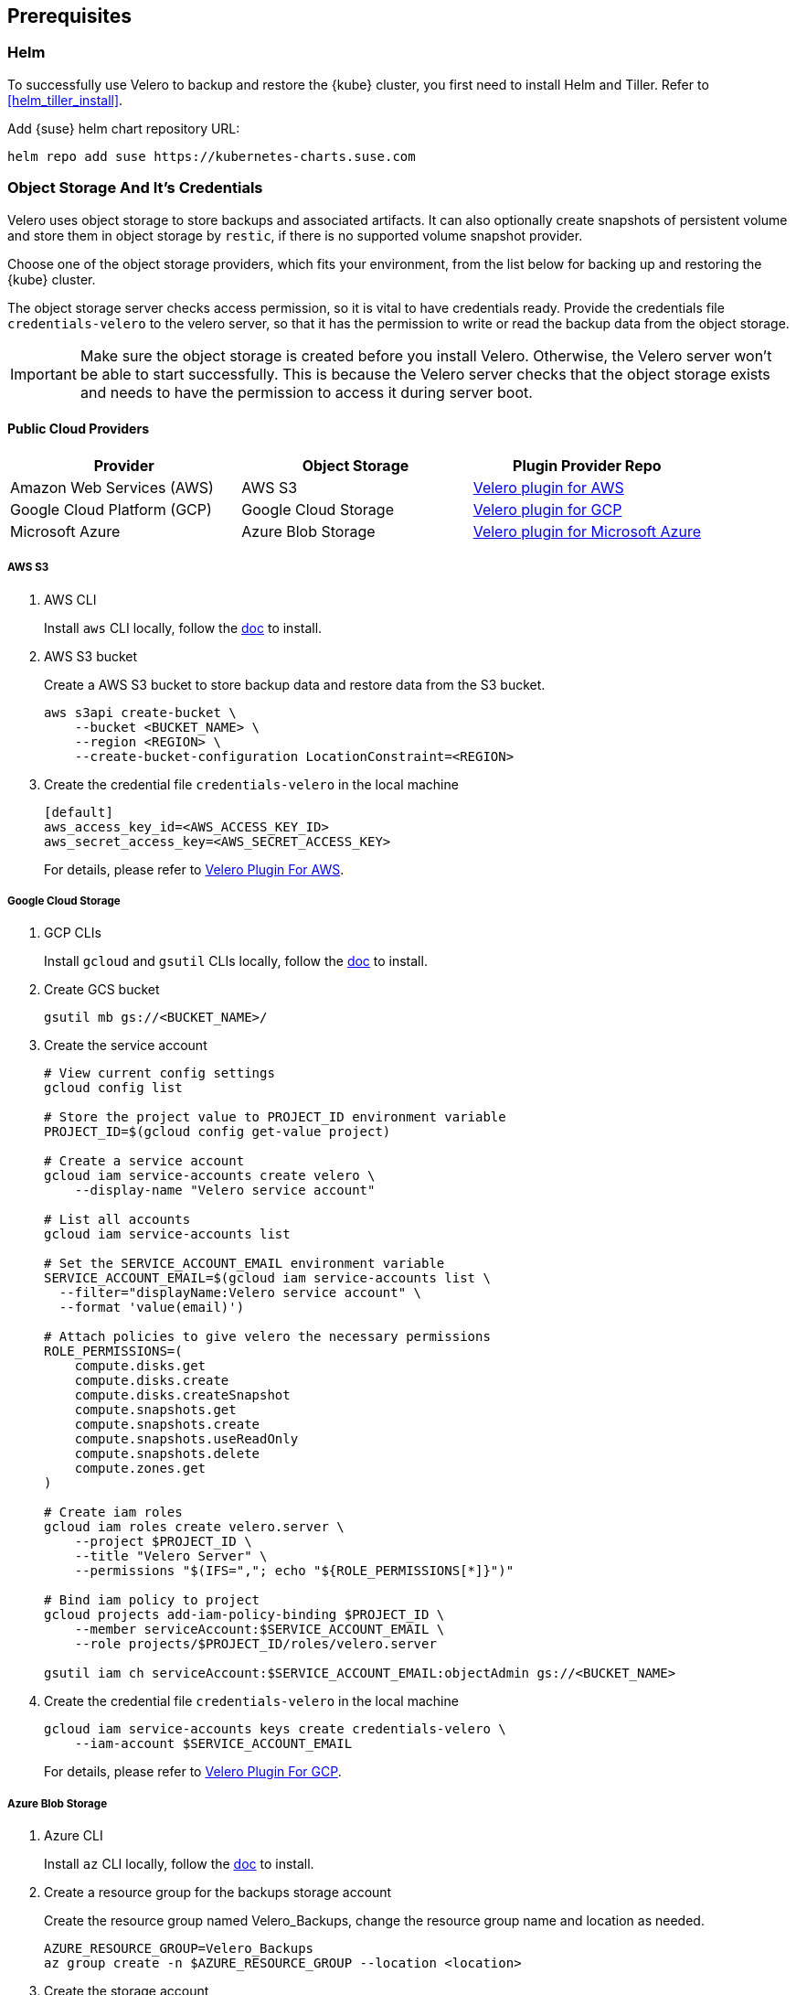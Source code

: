 == Prerequisites

=== Helm

To successfully use Velero to backup and restore the {kube} cluster, you first need to install Helm and Tiller.
Refer to <<helm_tiller_install>>.

Add {suse} helm chart repository URL:

[source,bash]
----
helm repo add suse https://kubernetes-charts.suse.com
----

=== Object Storage And It's Credentials

Velero uses object storage to store backups and associated artifacts.
It can also optionally create snapshots of persistent volume and store them in object storage by `restic`, if there is no supported volume snapshot provider.

Choose one of the object storage providers, which fits your environment, from the list below for backing up and restoring the {kube} cluster.

The object storage server checks access permission, so it is vital to have credentials ready. Provide the credentials file `credentials-velero` to the velero server, so that it has the permission to write or read the backup data from the object storage.

[IMPORTANT]
====
Make sure the object storage is created before you install Velero. Otherwise, the Velero server won't be able to start successfully. This is because the Velero server checks that the object storage exists and needs to have the permission to access it during server boot.
====

==== Public Cloud Providers

[options="header"]
|===
| Provider | Object Storage | Plugin Provider Repo

|Amazon Web Services (AWS)
|AWS S3
|link:https://github.com/vmware-tanzu/velero-plugin-for-aws[Velero plugin for AWS]

|Google Cloud Platform (GCP)
|Google Cloud Storage
|link:https://github.com/vmware-tanzu/velero-plugin-for-gcp[Velero plugin for GCP]

|Microsoft Azure
|Azure Blob Storage
|link:https://github.com/vmware-tanzu/velero-plugin-for-microsoft-azure[Velero plugin for Microsoft Azure]
|===

===== AWS S3

. AWS CLI
+
Install `aws` CLI locally, follow the link:https://docs.aws.amazon.com/cli/latest/userguide/cli-chap-welcome.html[doc] to install.

. AWS S3 bucket
+
Create a AWS S3 bucket to store backup data and restore data from the S3 bucket.
+
[source,bash]
----
aws s3api create-bucket \
    --bucket <BUCKET_NAME> \
    --region <REGION> \
    --create-bucket-configuration LocationConstraint=<REGION>
----

. Create the credential file `credentials-velero` in the local machine
+
----
[default]
aws_access_key_id=<AWS_ACCESS_KEY_ID>
aws_secret_access_key=<AWS_SECRET_ACCESS_KEY>
----
+
For details, please refer to link:https://github.com/vmware-tanzu/velero-plugin-for-aws/tree/v1.0.1[Velero Plugin For AWS].

===== Google Cloud Storage

. GCP CLIs
+
Install `gcloud` and `gsutil` CLIs locally, follow the link:https://cloud.google.com/sdk/docs/[doc] to install.

. Create GCS bucket
+
[source,bash]
----
gsutil mb gs://<BUCKET_NAME>/
----

. Create the service account
+
[source,bash]
----
# View current config settings
gcloud config list

# Store the project value to PROJECT_ID environment variable
PROJECT_ID=$(gcloud config get-value project)

# Create a service account
gcloud iam service-accounts create velero \
    --display-name "Velero service account"

# List all accounts
gcloud iam service-accounts list

# Set the SERVICE_ACCOUNT_EMAIL environment variable
SERVICE_ACCOUNT_EMAIL=$(gcloud iam service-accounts list \
  --filter="displayName:Velero service account" \
  --format 'value(email)')

# Attach policies to give velero the necessary permissions
ROLE_PERMISSIONS=(
    compute.disks.get
    compute.disks.create
    compute.disks.createSnapshot
    compute.snapshots.get
    compute.snapshots.create
    compute.snapshots.useReadOnly
    compute.snapshots.delete
    compute.zones.get
)

# Create iam roles
gcloud iam roles create velero.server \
    --project $PROJECT_ID \
    --title "Velero Server" \
    --permissions "$(IFS=","; echo "${ROLE_PERMISSIONS[*]}")"

# Bind iam policy to project
gcloud projects add-iam-policy-binding $PROJECT_ID \
    --member serviceAccount:$SERVICE_ACCOUNT_EMAIL \
    --role projects/$PROJECT_ID/roles/velero.server

gsutil iam ch serviceAccount:$SERVICE_ACCOUNT_EMAIL:objectAdmin gs://<BUCKET_NAME>
----

. Create the credential file `credentials-velero` in the local machine
+
[source,bash]
----
gcloud iam service-accounts keys create credentials-velero \
    --iam-account $SERVICE_ACCOUNT_EMAIL
----
+
For details, please refer to link:https://github.com/vmware-tanzu/velero-plugin-for-gcp/tree/v1.0.1[Velero Plugin For GCP].

===== Azure Blob Storage

. Azure CLI
+
Install `az` CLI locally, follow the link:https://docs.microsoft.com/en-us/cli/azure/install-azure-cli[doc] to install.

. Create a resource group for the backups storage account
+
Create the resource group named Velero_Backups, change the resource group name and location as needed.
+
[source,bash]
----
AZURE_RESOURCE_GROUP=Velero_Backups
az group create -n $AZURE_RESOURCE_GROUP --location <location>
----

. Create the storage account
+
[source,bash]
----
az storage account create \
    --name $AZURE_STORAGE_ACCOUNT_ID \
    --resource-group $AZURE_RESOURCE_GROUP \
    --sku Standard_GRS \
    --encryption-services blob \
    --https-only true \
    --kind BlobStorage \
    --access-tier Hot
----

. Create a blob container
+
Create a blob container named velero. Change the name as needed.
+
[source,bash]
----
BLOB_CONTAINER=velero
az storage container create -n $BLOB_CONTAINER --public-access off --account-name $AZURE_STORAGE_ACCOUNT_ID
----

. Create the credential file `credentials-velero` in the local machine
+
[source,bash]
----
# Obtain your Azure Account Subscription ID
AZURE_SUBSCRIPTION_ID=`az account list --query '[?isDefault].id' -o tsv`

# Obtain your Azure Account Tenant ID
AZURE_TENANT_ID=`az account list --query '[?isDefault].tenantId' -o tsv`

# Generate client secret
AZURE_CLIENT_SECRET=`az ad sp create-for-rbac --name "velero" --role "Contributor" --query 'password' -o tsv`

# Generate client ID
AZURE_CLIENT_ID=`az ad sp list --display-name "velero" --query '[0].appId' -o tsv`

cat << EOF  > ./credentials-velero
AZURE_SUBSCRIPTION_ID=${AZURE_SUBSCRIPTION_ID}
AZURE_TENANT_ID=${AZURE_TENANT_ID}
AZURE_CLIENT_ID=${AZURE_CLIENT_ID}
AZURE_CLIENT_SECRET=${AZURE_CLIENT_SECRET}
AZURE_RESOURCE_GROUP=${AZURE_RESOURCE_GROUP}
EOF
----
+
For details, please refer to link:https://github.com/vmware-tanzu/velero-plugin-for-microsoft-azure/tree/v1.0.1[Velero Plugin For Azure].

==== On-Premise (S3-Compatible Providers)

===== {ses} 6 Ceph Object Gateway (`radosgw`)

{suse} supports the {ses} 6 Ceph Object Gateway (`radosgw`) as an S3-compatible object storage provider.

. Installation
Refer to the link:https://documentation.suse.com/ses/6/html/ses-all/cha-ceph-additional-software-installation.html[SES 6 Object Gateway Manual Installation] on how to install it.
. Create the credential file `credentials-velero` in the local machine
+
----
[default]
aws_access_key_id=<SES_STORAGE_ACCESS_KEY_ID>
aws_secret_access_key=<SES_STORAGE_SECRET_ACCESS_KEY>
----

===== Minio

Besides {ses}, there is an alternative open source S3-compatible object storage provider link:https://min.io/[minio].

. Prepare an external host and install Minio on the host
+
[source,bash]
----
# Download Minio server
wget https://dl.min.io/server/minio/release/linux-amd64/minio
chmod +x minio

# Expose Minio access_key and secret_key
export MINIO_ACCESS_KEY=<access_key>
export MINIO_SECRET_KEY=<secret_key>

# Start Minio server
mkdir -p bucket
./minio server bucket &

# Download Minio client
wget https://dl.min.io/client/mc/release/linux-amd64/mc
chmod +x mc

# Setup Minio server
./mc config host add Velero http://localhost:9000 $MINIO_ACCESS_KEY $MINIO_SECRET_KEY

# Create bucket on Minio server
./mc mb -p velero/velero
----
. Create the credential file `credentials-velero` in the local machine
+
----
[default]
aws_access_key_id=<MINIO_STORAGE_ACCESS_KEY_ID>
aws_secret_access_key=<MINIO_STORAGE_SECRET_ACCESS_KEY>
----

For the rest of the S3-compatible storage providers supported by Velero, refer to link:https://velero.io/docs/v1.3.1/supported-providers/[Velero Supported Providers].

=== Volume Snapshotter

A volume snapshotter is able to snapshot its persistent volumes if its volume driver supports volume snapshot and corresponding API.

If a volume provider does not support volume snapshot or volume snapshot API, or does not have Velero supported storage plugin, Velero leverages `restic` as an agnostic solution to backup and restore this sort of persistent volumes.

[options="header"]
|===
|Provider | Volume Snapshotter | Plugin Provider Repo
|Amazon Web Services (AWS) | AWS EBS | link:https://github.com/vmware-tanzu/velero-plugin-for-aws[Velero plugin for AWS]
|===

For the other `snapshotter` providers refer to link:https://velero.io/docs/v1.3.1/supported-providers/[Velero Supported Providers].

=== Velero CLI

Install Velero CLI to interact with Velero server.

[source,bash]
----
sudo zypper install velero
----

== Known Issues

. Velero reports errors when restoring Cilium CRDs. However, this does not affect Cilium functionality.
+
[NOTE]
====
You can add a label to Cilium CRDs to skip Velero backup.

[source,bash]
----
kubectl label -n kube-system customresourcedefinitions/ciliumendpoints.cilium.io velero.io/exclude-from-backup=true

kubectl label -n kube-system customresourcedefinitions/ciliumnetworkpolicies.cilium.io velero.io/exclude-from-backup=true
----
====

. When restoring `dex` and `gangway`, Velero reports `NodePort` cannot be restored since `dex` and `gangway` are deployed by an addon already and the same `NodePort` has been registered.
However, this does not break the `dex` and `gangway` service access from outside.
+
[NOTE]
====
You can add a label to services `oidc-dex` and `oidc-gangway` to skip Velero backup.

[source,bash]
----
kubectl label -n kube-system services/oidc-dex velero.io/exclude-from-backup=true

kubectl label -n kube-system services/oidc-gangway velero.io/exclude-from-backup=true
----
====
